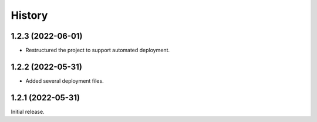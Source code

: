 History
=======

1.2.3 (2022-06-01)
------------------

- Restructured the project to support automated deployment.


1.2.2 (2022-05-31)
------------------

- Added several deployment files.


1.2.1 (2022-05-31)
------------------

Initial release.